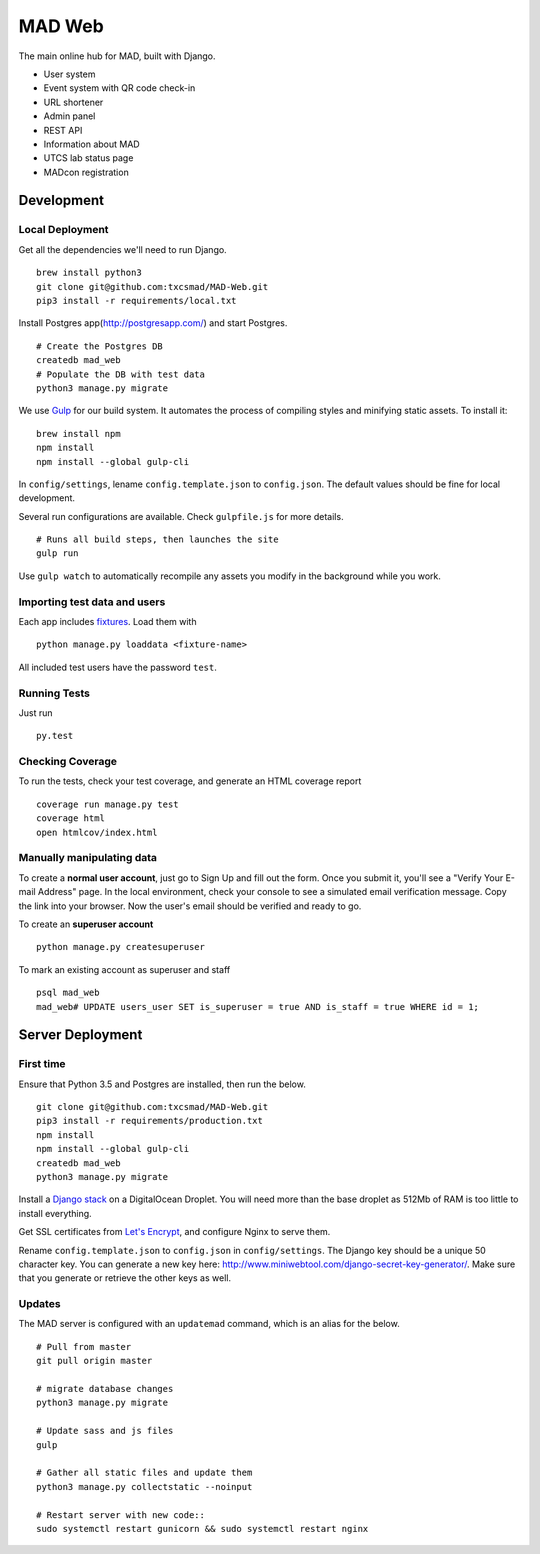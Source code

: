 MAD Web
=======

.. image:: https://img.shields.io/badge/license-MIT-blue.svg
    :target: https://raw.githubusercontent.com/txcsmad/txcsmad.com/master/LICENSE
    :alt: MIT Licensed

The main online hub for MAD, built with Django.

* User system
* Event system with QR code check-in
* URL shortener
* Admin panel
* REST API
* Information about MAD
* UTCS lab status page
* MADcon registration

Development
-----

Local Deployment
^^^^^^^^^^^^^^^^

Get all the dependencies we'll need to run Django.
::
    brew install python3
    git clone git@github.com:txcsmad/MAD-Web.git
    pip3 install -r requirements/local.txt

Install Postgres app(http://postgresapp.com/) and start Postgres.
::
    # Create the Postgres DB
    createdb mad_web
    # Populate the DB with test data
    python3 manage.py migrate

We use Gulp_ for our build system. It automates the process of compiling styles and minifying static assets. To install it\:
::
    brew install npm
    npm install
    npm install --global gulp-cli

.. _Gulp: http://gulpjs.com

In ``config/settings``, lename ``config.template.json`` to ``config.json``. The default values should be fine for local development.

Several run configurations are available. Check ``gulpfile.js`` for more details.
::
    # Runs all build steps, then launches the site
    gulp run

Use ``gulp watch`` to automatically recompile any assets you modify in the background while you work.

Importing test data and users
^^^^^^^^^^^^^^^^^^^^^

Each app includes fixtures_. Load them with
::
    python manage.py loaddata <fixture-name>

.. _fixtures: https://docs.djangoproject.com/en/1.10/howto/initial-data/

All included test users have the password ``test``.

Running Tests
^^^^^^^^^^^^^
Just run
::
    py.test

Checking Coverage
^^^^^^^^^^^^^^^^^

To run the tests, check your test coverage, and generate an HTML coverage report
::
    coverage run manage.py test
    coverage html
    open htmlcov/index.html


Manually manipulating data
^^^^^^^^^^^^^^^^^^^^^^^^^^^^^

To create a **normal user account**, just go to Sign Up and fill out the form. Once you submit it, you'll see a "Verify Your E-mail Address" page. In the local environment, check your console to see a simulated email verification message. Copy the link into your browser. Now the user's email should be verified and ready to go.

To create an **superuser account**
::
    python manage.py createsuperuser

To mark an existing account as superuser and staff
::
    psql mad_web
    mad_web# UPDATE users_user SET is_superuser = true AND is_staff = true WHERE id = 1;

Server Deployment
----------

First time
^^^^^^^^^^
Ensure that Python 3.5 and Postgres are installed, then run the below.
::
    git clone git@github.com:txcsmad/MAD-Web.git
    pip3 install -r requirements/production.txt
    npm install
    npm install --global gulp-cli
    createdb mad_web
    python3 manage.py migrate

Install a `Django stack`_ on a DigitalOcean Droplet. You will need more than the base droplet as 512Mb of RAM is too little to install everything.

.. _Django stack: https://www.digitalocean.com/community/tutorials/how-to-set-up-django-with-postgres-nginx-and-gunicorn-on-ubuntu-16-04

Get SSL certificates from `Let's Encrypt`_, and configure Nginx to serve them.

.. _Let's Encrypt: https://letsencrypt.org/

Rename ``config.template.json`` to ``config.json`` in ``config/settings``. The Django key should be a unique 50 character key. You can generate a new key here: http://www.miniwebtool.com/django-secret-key-generator/. Make sure that you generate or retrieve the other keys as well.

Updates
^^^^^^^
The MAD server is configured with an ``updatemad`` command, which is an alias for the below.
::
    # Pull from master
    git pull origin master

    # migrate database changes
    python3 manage.py migrate

    # Update sass and js files
    gulp

    # Gather all static files and update them
    python3 manage.py collectstatic --noinput

    # Restart server with new code::
    sudo systemctl restart gunicorn && sudo systemctl restart nginx
